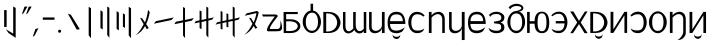 SplineFontDB: 3.2
FontName: ycaxen-medium
FullName: ycaxen-medium
FamilyName: ycaxen
Weight: Book
Version: 2
ItalicAngle: 0
UnderlinePosition: 0
UnderlineWidth: 0
Ascent: 819
Descent: 205
InvalidEm: 0
sfntRevision: 0x00020000
woffMajor: 2
woffMinor: 0
LayerCount: 2
Layer: 0 1 "+gMyXYgAA" 1
Layer: 1 1 "+Uk2XYgAA" 0
HasVMetrics: 1
XUID: [1021 765 1012425290 10527]
StyleMap: 0x0040
FSType: 0
OS2Version: 1
OS2_WeightWidthSlopeOnly: 0
OS2_UseTypoMetrics: 0
CreationTime: 1725083476
ModificationTime: 1725361104
PfmFamily: 17
TTFWeight: 400
TTFWidth: 5
LineGap: 92
VLineGap: 92
Panose: 2 0 6 3 0 0 0 0 0 0
OS2TypoAscent: 819
OS2TypoAOffset: 0
OS2TypoDescent: -205
OS2TypoDOffset: 0
OS2TypoLinegap: 92
OS2WinAscent: 756
OS2WinAOffset: 0
OS2WinDescent: 181
OS2WinDOffset: 0
HheadAscent: 756
HheadAOffset: 0
HheadDescent: -181
HheadDOffset: 0
OS2SubXSize: 665
OS2SubYSize: 716
OS2SubXOff: 0
OS2SubYOff: 143
OS2SupXSize: 665
OS2SupYSize: 716
OS2SupXOff: 0
OS2SupYOff: 491
OS2StrikeYSize: 51
OS2StrikeYPos: 265
OS2Vendor: 'PfEd'
OS2CodePages: 00000001.00000000
OS2UnicodeRanges: 00000001.00000000.00000000.00000000
MarkAttachClasses: 1
DEI: 91125
ShortTable: maxp 16
  1
  0
  41
  57
  3
  0
  0
  2
  0
  1
  1
  0
  64
  0
  0
  0
EndShort
LangName: 1033 "" "" "" "FontForge 2.0 : ycaxen-medium : 31-8-2024" "" "Version 2"
GaspTable: 1 65535 2 0
Encoding: UnicodeBmp
UnicodeInterp: none
NameList: AGL For New Fonts
DisplaySize: -48
AntiAlias: 1
FitToEm: 0
WinInfo: 50 25 7
BeginChars: 65538 41

StartChar: .notdef
Encoding: 0 0 0
Width: 500
GlyphClass: 1
Flags: W
LayerCount: 2
Fore
Validated: 1
EndChar

StartChar: .null
Encoding: 65536 -1 1
Width: 0
VWidth: 0
GlyphClass: 1
Flags: W
LayerCount: 2
Fore
Validated: 1
EndChar

StartChar: nonmarkingreturn
Encoding: 65537 -1 2
Width: 341
GlyphClass: 1
Flags: W
LayerCount: 2
Fore
Validated: 1
EndChar

StartChar: space
Encoding: 32 32 3
Width: 250
GlyphClass: 2
Flags: W
LayerCount: 2
Fore
Validated: 1
EndChar

StartChar: exclam
Encoding: 33 33 4
Width: 504
GlyphClass: 2
Flags: W
LayerCount: 2
Fore
SplineSet
338 679 m 1,0,-1
 401 641 l 1,1,-1
 401 -123 l 1,2,-1
 215 2 l 1,3,-1
 151 95 l 1,4,-1
 338 -16 l 1,5,-1
 338 679 l 1,0,-1
106 586 m 1,6,-1
 170 586 l 1,7,-1
 170 155 l 1,8,-1
 106 155 l 1,9,-1
 106 586 l 1,6,-1
EndSplineSet
Validated: 1
EndChar

StartChar: quotedbl
Encoding: 34 34 5
Width: 300
GlyphClass: 2
Flags: W
LayerCount: 2
Fore
SplineSet
116 676 m 1,0,-1
 190 676 l 1,1,-1
 91 508 l 1,2,-1
 47 478 l 1,3,-1
 116 676 l 1,0,-1
224 676 m 1,4,-1
 299 676 l 1,5,-1
 199 508 l 1,6,-1
 156 478 l 1,7,-1
 224 676 l 1,4,-1
EndSplineSet
Validated: 1
EndChar

StartChar: comma
Encoding: 44 44 6
Width: 200
GlyphClass: 2
Flags: W
LayerCount: 2
Fore
SplineSet
165 124 m 1,0,-1
 66 -68 l 1,1,-1
 19 -96 l 1,2,-1
 87 102 l 1,3,-1
 165 124 l 1,0,-1
EndSplineSet
Validated: 1
EndChar

StartChar: hyphen
Encoding: 45 45 7
Width: 400
GlyphClass: 2
Flags: W
LayerCount: 2
Fore
SplineSet
72 398 m 1,0,-1
 372 398 l 1,1,-1
 372 339 l 1,2,-1
 72 339 l 1,3,-1
 72 398 l 1,0,-1
EndSplineSet
Validated: 1
EndChar

StartChar: period
Encoding: 46 46 8
Width: 200
GlyphClass: 2
Flags: W
LayerCount: 2
Fore
SplineSet
131 45.5 m 128,-1,1
 131 29 131 29 119.5 17.5 c 128,-1,2
 108 6 108 6 92 6 c 128,-1,3
 76 6 76 6 64.5 17.5 c 128,-1,4
 53 29 53 29 53 45.5 c 128,-1,5
 53 62 53 62 64.5 73.5 c 128,-1,6
 76 85 76 85 92 85 c 128,-1,7
 108 85 108 85 119.5 73.5 c 128,-1,0
 131 62 131 62 131 45.5 c 128,-1,1
EndSplineSet
Validated: 1
EndChar

StartChar: zero
Encoding: 48 48 9
Width: 500
GlyphClass: 2
Flags: W
LayerCount: 2
Fore
SplineSet
405 97 m 5,0,-1
 326 86 l 5,1,-1
 99 494 l 5,2,-1
 175 468 l 5,3,-1
 405 97 l 5,0,-1
EndSplineSet
Validated: 1
EndChar

StartChar: one
Encoding: 49 49 10
Width: 296
GlyphClass: 2
Flags: W
LayerCount: 2
Fore
SplineSet
120 672 m 1,0,-1
 179 632 l 5,1,-1
 179 -136 l 5,2,-1
 120 -59 l 1,3,-1
 120 672 l 1,0,-1
EndSplineSet
Validated: 1
EndChar

StartChar: two
Encoding: 50 50 11
Width: 456
GlyphClass: 2
Flags: W
LayerCount: 2
Fore
SplineSet
287 679 m 5,0,-1
 342 645 l 1,1,-1
 342 -123 l 1,2,-1
 287 -52 l 5,3,-1
 287 679 l 5,0,-1
114 582 m 1,4,-1
 171 546 l 1,5,-1
 171 91 l 1,6,-1
 114 127 l 1,7,-1
 114 582 l 1,4,-1
EndSplineSet
Validated: 1
EndChar

StartChar: three
Encoding: 51 51 12
Width: 500
GlyphClass: 2
Flags: W
LayerCount: 2
Fore
SplineSet
124 521 m 1,0,-1
 124 66 l 1,1,-1
 67 106 l 1,2,-1
 67 561 l 1,3,-1
 124 521 l 1,0,-1
281 473 m 1,4,-1
 281 130 l 1,5,-1
 228 162 l 1,6,-1
 228 505 l 1,7,-1
 281 473 l 1,4,-1
377 -59 m 1,8,-1
 377 672 l 1,9,-1
 436 632 l 1,10,-1
 436 -136 l 1,11,-1
 377 -59 l 1,8,-1
EndSplineSet
Validated: 1
EndChar

StartChar: four
Encoding: 52 52 13
Width: 500
GlyphClass: 2
Flags: W
LayerCount: 2
Fore
SplineSet
359 592 m 5,0,1
 359 592 359 592 404 532 c 5,2,3
 376 372 376 372 311 227 c 5,4,5
 311 227 311 227 377 126 c 5,6,-1
 326 97 l 5,7,-1
 282 179 l 5,8,9
 200 20 200 20 40 -56 c 5,10,11
 163 45 163 45 246 225 c 5,12,13
 246 225 246 225 154 391 c 5,14,-1
 213 371 l 5,15,-1
 280 271 l 5,16,17
 338 412 338 412 359 592 c 5,0,1
EndSplineSet
Validated: 1
EndChar

StartChar: five
Encoding: 53 53 14
Width: 500
GlyphClass: 2
Flags: W
LayerCount: 2
Fore
SplineSet
507 398 m 5,0,-1
 446 332 l 5,1,-1
 -3 238 l 5,2,-1
 48 303 l 5,3,-1
 507 398 l 5,0,-1
EndSplineSet
Validated: 1
EndChar

StartChar: six
Encoding: 54 54 15
Width: 516
GlyphClass: 2
Flags: W
LayerCount: 2
Fore
SplineSet
231 666 m 1,0,-1
 282 638 l 1,1,-1
 282 333 l 1,2,-1
 506 382 l 1,3,-1
 459 318 l 1,4,-1
 282 278 l 1,5,-1
 282 -130 l 1,6,-1
 231 -65 l 1,7,-1
 231 271 l 1,8,-1
 10 225 l 1,9,-1
 47 287 l 1,10,-1
 231 325 l 1,11,-1
 231 666 l 1,0,-1
EndSplineSet
Validated: 1
EndChar

StartChar: seven
Encoding: 55 55 16
Width: 518
GlyphClass: 2
Flags: W
LayerCount: 2
Fore
SplineSet
315 675 m 1,0,-1
 365 647 l 1,1,-1
 365 368 l 1,2,-1
 508 401 l 1,3,-1
 461 341 l 1,4,-1
 367 319 l 1,5,-1
 367 -119 l 1,6,-1
 315 -56 l 1,7,-1
 315 309 l 1,8,-1
 193 281 l 1,9,-1
 193 99 l 1,10,-1
 143 123 l 5,11,-1
 143 274 l 5,12,-1
 10 246 l 1,13,-1
 47 304 l 1,14,-1
 143 325 l 5,15,-1
 143 578 l 5,16,-1
 193 554 l 1,17,-1
 193 332 l 1,18,-1
 315 360 l 1,19,-1
 315 675 l 1,0,-1
EndSplineSet
Validated: 1
EndChar

StartChar: eight
Encoding: 56 56 17
Width: 708
GlyphClass: 2
Flags: W
LayerCount: 2
Fore
SplineSet
479 676 m 1,0,-1
 529 648 l 1,1,-1
 529 367 l 1,2,-1
 668 400 l 1,3,-1
 623 340 l 1,4,-1
 529 318 l 1,5,-1
 529 -120 l 1,6,-1
 479 -55 l 1,7,-1
 479 309 l 1,8,-1
 367 285 l 1,9,-1
 367 142 l 1,10,-1
 319 160 l 1,11,-1
 319 278 l 1,12,-1
 217 254 l 1,13,-1
 217 86 l 1,14,-1
 169 110 l 5,15,-1
 169 246 l 5,16,-1
 40 215 l 1,17,-1
 79 273 l 1,18,-1
 169 294 l 5,19,-1
 169 565 l 5,20,-1
 217 541 l 1,21,-1
 217 303 l 1,22,-1
 319 327 l 1,23,-1
 319 503 l 1,24,-1
 367 485 l 1,25,-1
 367 335 l 1,26,-1
 479 358 l 1,27,-1
 479 676 l 1,0,-1
EndSplineSet
Validated: 1
EndChar

StartChar: nine
Encoding: 57 57 18
Width: 500
GlyphClass: 2
Flags: W
LayerCount: 2
Fore
SplineSet
385 565 m 5,0,-1
 428 530 l 5,1,2
 421 490 421 490 395 403 c 132,-1,3
 369 316 369 316 329 229 c 5,4,5
 329 229 329 229 391 132 c 5,6,-1
 342 109 l 5,7,-1
 300 183 l 5,8,9
 222 31 222 31 56 -48 c 5,10,11
 183 55 183 55 267 237 c 5,12,13
 267 237 267 237 181 392 c 5,14,-1
 233 379 l 5,15,-1
 298 271 l 5,16,17
 330 348 330 348 345 398.5 c 132,-1,18
 360 449 360 449 369 510 c 5,19,20
 336 502 336 502 68 441 c 5,21,22
 68 441 68 441 122 504 c 5,23,-1
 385 565 l 5,0,-1
EndSplineSet
Validated: 1
EndChar

StartChar: question
Encoding: 63 63 19
Width: 500
GlyphClass: 2
Flags: W
LayerCount: 2
Fore
SplineSet
475 322 m 5,0,1
 512.695652174 211.130434783 512.695652174 211.130434783 512.695652174 141.780718336 c 0,2,3
 512.695652174 117.304347826 512.695652174 117.304347826 508 98 c 5,4,5
 489 57 489 57 446.5 49.5 c 4,6,7
 409 42.8823529412 409 42.8823529412 268.342560554 42.8823529412 c 0,8,9
 249.588235294 42.8823529412 249.588235294 42.8823529412 229 43 c 4,10,11
 186 43 186 43 161 43 c 4,12,13
 151 43 151 43 144 46 c 4,14,15
 126 53.3636363636 126 53.3636363636 126 77.3140495868 c 0,16,17
 126 141.181818182 126 141.181818182 254 323 c 4,18,19
 328 424 328 424 328 424 c 133,-1,20
 328 424 328 424 26 422 c 5,21,-1
 0 474 l 5,22,-1
 337 474 l 6,23,24
 374 473 374 473 391.5 456.5 c 4,25,26
 402.245614035 446.368421053 402.245614035 446.368421053 402.245614035 435.294244383 c 0,27,28
 402.245614035 428.333333333 402.245614035 428.333333333 398 421 c 4,29,30
 395 417 395 417 358 369.5 c 132,-1,31
 321 322 321 322 284.5 272.5 c 132,-1,32
 248 223 248 223 221 172 c 4,33,34
 201.297297297 134.783783784 201.297297297 134.783783784 201.297297297 115.140248356 c 0,35,36
 201.297297297 107.864864865 201.297297297 107.864864865 204 103 c 5,37,38
 204 103 204 103 380 103 c 6,39,40
 383.833333333 102.833333333 383.833333333 102.833333333 387.472222222 102.833333333 c 0,41,42
 405.666666667 102.833333333 405.666666667 102.833333333 419 107 c 4,43,44
 435 112 435 112 444.5 123.5 c 132,-1,45
 454 135 454 135 460 147.5 c 132,-1,46
 466 160 466 160 468.5 182.5 c 132,-1,47
 471 205 471 205 471.5 222.5 c 132,-1,48
 472 240 472 240 473 270.5 c 132,-1,49
 474 301 474 301 475 322 c 5,0,1
EndSplineSet
Validated: 1
EndChar

StartChar: A
Encoding: 65 65 20
Width: 503
GlyphClass: 2
Flags: W
LayerCount: 2
Fore
SplineSet
40 538 m 1,0,-1
 404 538 l 1,1,-1
 404 484 l 1,2,-1
 106 484 l 1,3,-1
 106 351 l 1,4,-1
 214 351 l 2,5,6
 269 351 269 351 315.5 339 c 128,-1,7
 362 327 362 327 391.5 306.5 c 128,-1,8
 421 286 421 286 442 259.5 c 128,-1,9
 463 233 463 233 467 204 c 0,10,11
 468.882352941 190.352941176 468.882352941 190.352941176 468.882352941 176.705882353 c 0,12,13
 468.882352941 161.352941176 468.882352941 161.352941176 466.5 146 c 0,14,15
 462 117 462 117 441 90.5 c 128,-1,16
 420 64 420 64 390.5 43.5 c 128,-1,17
 361 23 361 23 315.5 11 c 128,-1,18
 270 -1 270 -1 216 -1 c 2,19,20
 216 -1 216 -1 43 -1 c 1,21,-1
 40 538 l 1,0,-1
106 300 m 1,22,-1
 106 50 l 1,23,-1
 197 50 l 2,24,25
 254 50 254 50 298.5 64 c 128,-1,26
 343 78 343 78 365.5 100 c 128,-1,27
 388 122 388 122 398.5 148.5 c 0,28,29
 403.511363636 161.147727273 403.511363636 161.147727273 403.511363636 173.909349174 c 0,30,31
 403.511363636 187.886363636 403.511363636 187.886363636 397.5 202 c 0,32,33
 386 229 386 229 363 251 c 128,-1,34
 340 273 340 273 295.5 286.5 c 128,-1,35
 251 300 251 300 195 300 c 2,36,37
 195 300 195 300 106 300 c 1,22,-1
EndSplineSet
Validated: 1
EndChar

StartChar: B
Encoding: 66 66 21
Width: 500
GlyphClass: 2
Flags: W
LayerCount: 2
Fore
SplineSet
219 749 m 1,0,-1
 284 749 l 1,1,-1
 284 573 l 1,2,3
 366 563 366 563 426 476.5 c 128,-1,4
 486 390 486 390 486 283 c 0,5,6
 486 211 486 211 453 145 c 128,-1,7
 420 79 420 79 366 39.5 c 128,-1,8
 312 0 312 0 253 0 c 128,-1,9
 194 0 194 0 139.5 39 c 128,-1,10
 85 78 85 78 51.5 144 c 128,-1,11
 18 210 18 210 18 283 c 0,12,13
 18 391 18 391 77.5 477 c 128,-1,14
 137 563 137 563 220 573 c 1,15,16
 220 573 220 573 219 749 c 1,0,-1
257 520 m 0,17,18
 183 520 183 520 140 455.5 c 128,-1,19
 97 391 97 391 97 283 c 0,20,21
 97 176 97 176 138 116.5 c 128,-1,22
 179 57 179 57 253 57 c 128,-1,23
 327 57 327 57 368 117.5 c 128,-1,24
 409 178 409 178 409 285 c 0,25,26
 409 394 409 394 369.5 457 c 128,-1,27
 330 520 330 520 257 520 c 0,17,18
EndSplineSet
Validated: 1
EndChar

StartChar: C
Encoding: 67 67 22
Width: 500
GlyphClass: 2
Flags: W
LayerCount: 2
Fore
SplineSet
34 540 m 1,0,-1
 163 540 l 2,1,2
 247 540 247 540 313.5 510 c 128,-1,3
 380 480 380 480 414 432.5 c 128,-1,4
 448 385 448 385 464.5 327.5 c 0,5,6
 473.0078125 297.8515625 473.0078125 297.8515625 473.0078125 268.203125 c 0,7,8
 473.0078125 240.3515625 473.0078125 240.3515625 465.5 212.5 c 0,9,10
 450 155 450 155 417 107 c 128,-1,11
 384 59 384 59 317 29.5 c 128,-1,12
 250 0 250 0 163 0 c 2,13,14
 163 0 163 0 34 0 c 1,15,-1
 34 540 l 1,0,-1
107 501 m 1,16,-1
 107 38 l 1,17,-1
 140 38 l 2,18,19
 200 38 200 38 248.5 58 c 128,-1,20
 297 78 297 78 326.5 110.5 c 128,-1,21
 356 143 356 143 371.5 184.5 c 0,22,23
 386.515625 224.703125 386.515625 224.703125 386.515625 266.783203125 c 0,24,25
 386.515625 311.662597656 386.515625 311.662597656 370 354.5 c 0,26,27
 354 396 354 396 324 428.5 c 128,-1,28
 294 461 294 461 246.5 481 c 128,-1,29
 199 501 199 501 140 501 c 2,30,31
 140 501 140 501 107 501 c 1,16,-1
EndSplineSet
Validated: 1
EndChar

StartChar: D
Encoding: 68 68 23
Width: 641
GlyphClass: 2
Flags: W
LayerCount: 2
Fore
SplineSet
25 538 m 1,0,1
 25 538 25 538 89 538 c 1,2,-1
 88 187 l 0,3,4
 88 142 88 142 98.5 109 c 128,-1,5
 109 76 109 76 128 60 c 128,-1,6
 147 44 147 44 172 43.5 c 0,7,8
 172.595238095 43.4880952381 172.595238095 43.4880952381 173.194160998 43.4880952381 c 0,9,10
 197.75 43.4880952381 197.75 43.4880952381 228.5 63.5 c 0,11,12
 260 84 260 84 293 124 c 1,13,14
 289 135 289 135 287 143.5 c 128,-1,15
 285 152 285 152 285 157 c 128,-1,16
 285 162 285 162 285.5 172 c 128,-1,17
 286 182 286 182 286 188 c 0,18,19
 286 467 286 467 287 538 c 1,20,21
 287 538 287 538 352 538 c 1,22,-1
 350 212 l 2,23,24
 352 156 352 156 366 118 c 128,-1,25
 380 80 380 80 402.5 64.5 c 128,-1,26
 425 49 425 49 452 48.5 c 0,27,28
 452.84375 48.484375 452.84375 48.484375 453.687988281 48.484375 c 0,29,30
 479.859375 48.484375 479.859375 48.484375 506.5 63.5 c 0,31,32
 534 79 534 79 557 105 c 1,33,34
 557 105 557 105 557 537 c 1,35,-1
 621 537 l 1,36,-1
 621 0 l 1,37,-1
 557 0 l 1,38,-1
 557 51 l 1,39,40
 532 10 532 10 485 -5 c 0,41,42
 465.684931507 -11.1643835616 465.684931507 -11.1643835616 446.116532182 -11.1643835616 c 0,43,44
 418.068493151 -11.1643835616 418.068493151 -11.1643835616 389.5 1.5 c 0,45,46
 341 23 341 23 315 79 c 1,47,48
 298 52 298 52 270 30.5 c 128,-1,49
 242 9 242 9 209.5 -2 c 0,50,51
 186.435483871 -9.8064516129 186.435483871 -9.8064516129 163.119146722 -9.8064516129 c 0,52,53
 153.580645161 -9.8064516129 153.580645161 -9.8064516129 144 -8.5 c 0,54,55
 111 -4 111 -4 84 15 c 128,-1,56
 57 34 57 34 40 78.5 c 0,57,58
 23.9444444444 120.527777778 23.9444444444 120.527777778 23.9444444444 179.057098765 c 0,59,60
 23.9444444444 182.5 23.9444444444 182.5 24 186 c 0,61,62
 25 465 25 465 25 538 c 1,0,1
EndSplineSet
Validated: 1
EndChar

StartChar: E
Encoding: 69 69 24
Width: 504
GlyphClass: 2
Flags: W
LayerCount: 2
Fore
SplineSet
382 0 m 1,0,-1
 382 123 l 1,1,2
 376 86 376 86 349 56.5 c 128,-1,3
 322 27 322 27 285.5 11.5 c 128,-1,4
 249 -4 249 -4 208 -5.5 c 0,5,6
 204.032258065 -5.64516129032 204.032258065 -5.64516129032 200.130072841 -5.64516129032 c 0,7,8
 163.709677419 -5.64516129032 163.709677419 -5.64516129032 133 7 c 0,9,10
 99 21 99 21 76 57 c 128,-1,11
 53 93 53 93 53 146 c 0,12,13
 53 179 53 179 53 539 c 1,14,15
 53 539 53 539 119 539 c 1,16,-1
 119 167 l 2,17,18
 119 87 119 87 178.5 63.5 c 0,19,20
 201.422131148 54.4467213115 201.422131148 54.4467213115 225.234748723 54.4467213115 c 0,21,22
 263.233606557 54.4467213115 263.233606557 54.4467213115 303.5 77.5 c 0,23,24
 369 115 369 115 382 184 c 1,25,26
 382 184 382 184 382 539 c 1,27,-1
 451 539 l 1,28,-1
 451 0 l 1,29,-1
 382 0 l 1,0,-1
EndSplineSet
Validated: 1
EndChar

StartChar: G
Encoding: 71 71 25
Width: 500
GlyphClass: 2
Flags: W
LayerCount: 2
Fore
SplineSet
243 543 m 0,0,1
 287 543 287 543 322 530.5 c 128,-1,2
 357 518 357 518 380 498 c 128,-1,3
 403 478 403 478 420.5 449.5 c 128,-1,4
 438 421 438 421 447 393.5 c 128,-1,5
 456 366 456 366 461.5 333.5 c 128,-1,6
 467 301 467 301 468 278.5 c 128,-1,7
 469 256 469 256 469 231 c 1,8,9
 469 231 469 231 78 231 c 1,10,11
 79 143 79 143 117 102 c 128,-1,12
 155 61 155 61 243 61 c 0,13,14
 275 61 275 61 309 70.5 c 128,-1,15
 343 80 343 80 367.5 92 c 128,-1,16
 392 104 392 104 416 119 c 128,-1,17
 440 134 440 134 447.5 140 c 128,-1,18
 455 146 455 146 459 150 c 1,19,20
 454 139 454 139 405 55 c 0,21,22
 395 44 395 44 379.5 32.5 c 128,-1,23
 364 21 364 21 325.5 7.5 c 128,-1,24
 287 -6 287 -6 244 -6 c 0,25,26
 190 -5 190 -5 150 8.5 c 128,-1,27
 110 22 110 22 79 52.5 c 128,-1,28
 48 83 48 83 31.5 137 c 128,-1,29
 15 191 15 191 15 268 c 0,30,31
 15 402 15 402 75 472.5 c 128,-1,32
 135 543 135 543 243 543 c 0,0,1
239 478 m 0,33,34
 192 478 192 478 159 462 c 128,-1,35
 126 446 126 446 109.5 419 c 128,-1,36
 93 392 93 392 86 364 c 128,-1,37
 79 336 79 336 79 303 c 1,38,39
 79 303 79 303 404 303 c 1,40,41
 404 337 404 337 396.5 366 c 128,-1,42
 389 395 389 395 372 421.5 c 128,-1,43
 355 448 355 448 321 463 c 128,-1,44
 287 478 287 478 239 478 c 0,33,34
145 -43 m 1,45,46
 145 -43 145 -43 149 -43 c 1,47,48
 156 -77 156 -77 199.5 -91 c 0,49,50
 221.645454545 -98.1272727273 221.645454545 -98.1272727273 243.661322314 -98.1272727273 c 0,51,52
 264.890909091 -98.1272727273 264.890909091 -98.1272727273 286 -91.5 c 0,53,54
 329 -78 329 -78 335 -43 c 1,55,56
 335 -43 335 -43 339 -43 c 1,57,58
 339 -74 339 -74 328.5 -98.5 c 128,-1,59
 318 -123 318 -123 300.5 -135 c 128,-1,60
 283 -147 283 -147 262.5 -152.5 c 0,61,62
 252.695652174 -155.130434783 252.695652174 -155.130434783 242.776937618 -155.130434783 c 0,63,64
 231.956521739 -155.130434783 231.956521739 -155.130434783 221 -152 c 0,65,66
 200 -146 200 -146 183 -133.5 c 128,-1,67
 166 -121 166 -121 155 -97 c 128,-1,68
 144 -73 144 -73 145 -43 c 1,45,46
EndSplineSet
Validated: 33
EndChar

StartChar: H
Encoding: 72 72 26
Width: 500
GlyphClass: 2
Flags: W
LayerCount: 2
Fore
SplineSet
257 542 m 0,0,1
 369 542 369 542 451 450 c 1,2,-1
 419 419 l 1,3,4
 391 441 391 441 376 450.5 c 128,-1,5
 361 460 361 460 329 470 c 128,-1,6
 297 480 297 480 257 480 c 0,7,8
 190 480 190 480 150.5 425.5 c 128,-1,9
 111 371 111 371 111 269 c 0,10,11
 111 62 111 62 257 62 c 0,12,13
 260 62 260 62 266 62 c 0,14,15
 301 62 301 62 320.5 64 c 128,-1,16
 340 66 340 66 373.5 77.5 c 128,-1,17
 407 89 407 89 444 113 c 1,18,19
 443 111 443 111 436 96.5 c 128,-1,20
 429 82 429 82 423.5 72 c 128,-1,21
 418 62 418 62 403 46.5 c 128,-1,22
 388 31 388 31 370 21 c 128,-1,23
 352 11 352 11 322.5 3.5 c 128,-1,24
 293 -4 293 -4 257 -4 c 0,25,26
 202 -4 202 -4 158 21 c 128,-1,27
 114 46 114 46 87.5 86.5 c 128,-1,28
 61 127 61 127 47 174 c 128,-1,29
 33 221 33 221 33 269 c 0,30,31
 33 307 33 307 40.5 344.5 c 128,-1,32
 48 382 48 382 65 418 c 128,-1,33
 82 454 82 454 107.5 481 c 128,-1,34
 133 508 133 508 171.5 525 c 128,-1,35
 210 542 210 542 257 542 c 0,0,1
EndSplineSet
Validated: 1
EndChar

StartChar: I
Encoding: 73 73 27
Width: 503
GlyphClass: 2
Flags: W
LayerCount: 2
Fore
SplineSet
48 539 m 1,0,-1
 117 539 l 1,1,-1
 117 448 l 1,2,3
 132 472 132 472 157.5 492.5 c 128,-1,4
 183 513 183 513 214 524.5 c 128,-1,5
 245 536 245 536 278.5 540.5 c 0,6,7
 288.55 541.85 288.55 541.85 298.42 541.85 c 0,8,9
 321.45 541.85 321.45 541.85 343.5 534.5 c 0,10,11
 375 524 375 524 400 503 c 128,-1,12
 425 482 425 482 440 440 c 128,-1,13
 455 398 455 398 455 342 c 2,14,15
 455 342 455 342 455 0 c 1,16,-1
 390 0 l 1,17,-1
 390 356 l 2,18,19
 390 389 390 389 377 417.5 c 128,-1,20
 364 446 364 446 339 463.5 c 128,-1,21
 314 481 314 481 281 483.5 c 0,22,23
 277.5625 483.760416667 277.5625 483.760416667 274.016493056 483.760416667 c 0,24,25
 243.520833333 483.760416667 243.520833333 483.760416667 205 464.5 c 0,26,27
 162 443 162 443 117 396 c 1,28,29
 117 396 117 396 117 0 c 1,30,-1
 48 0 l 1,31,-1
 48 539 l 1,0,-1
EndSplineSet
Validated: 1
EndChar

StartChar: J
Encoding: 74 74 28
Width: 500
GlyphClass: 2
Flags: W
LayerCount: 2
Fore
SplineSet
379 -180 m 5,0,-1
 379 123 l 5,1,2
 373 86 373 86 346 56.5 c 4,3,4
 318 26 318 26 284.5 11 c 0,5,6
 260 0 260 0 208 -6.5 c 0,7,8
 204 -7 204 -7 200.130072841 -6.64516129032 c 0,9,10
 164 -7 164 -7 133 6 c 0,11,12
 99 20 99 20 76 56 c 128,-1,13
 53 92 53 92 53 145 c 0,14,15
 53 178 53 178 53 539 c 1,16,17
 53 539 53 539 87 538 c 1,18,-1
 119 538 l 1,19,-1
 119 167 l 2,20,21
 119 86 119 86 178.5 63 c 0,22,23
 201 54 201 54 224.998333333 54.1833333333 c 0,24,25
 263 54 263 54 303.5 77 c 0,26,27
 366 111 366 111 379 183 c 5,28,29
 379 183 379 183 379 539 c 5,30,-1
 451 539 l 1,31,-1
 451 -180 l 1,32,-1
 379 -180 l 5,0,-1
EndSplineSet
Validated: 524321
EndChar

StartChar: K
Encoding: 75 75 29
Width: 500
GlyphClass: 2
Flags: W
LayerCount: 2
Fore
SplineSet
253 544 m 0,0,1
 297 544 297 544 332 531.5 c 128,-1,2
 367 519 367 519 390 499 c 128,-1,3
 413 479 413 479 430.5 450.5 c 128,-1,4
 448 422 448 422 457 394.5 c 128,-1,5
 466 367 466 367 471.5 334.5 c 128,-1,6
 477 302 477 302 478 279.5 c 128,-1,7
 479 257 479 257 479 232 c 1,8,9
 479 232 479 232 88 232 c 1,10,11
 89 144 89 144 127 102.5 c 0,12,13
 164.105882353 61.9764705882 164.105882353 61.9764705882 248.88650519 61.9764705882 c 0,14,15
 250.929411765 61.9764705882 250.929411765 61.9764705882 253 62 c 0,16,17
 285 62 285 62 319 71.5 c 128,-1,18
 353 81 353 81 377.5 93 c 128,-1,19
 402 105 402 105 426 120 c 128,-1,20
 450 135 450 135 457.5 141 c 128,-1,21
 465 147 465 147 469 151 c 1,22,23
 464 140 464 140 415 56 c 0,24,25
 405 45 405 45 389.5 33.5 c 128,-1,26
 374 22 374 22 335.5 8.5 c 128,-1,27
 297 -5 297 -5 254 -5 c 0,28,29
 200 -5 200 -5 160 8.5 c 128,-1,30
 120 22 120 22 89 53 c 128,-1,31
 58 84 58 84 41.5 138 c 128,-1,32
 25 192 25 192 25 269 c 0,33,34
 25 403 25 403 85 473.5 c 128,-1,35
 145 544 145 544 253 544 c 0,0,1
249 479 m 0,36,37
 202 479 202 479 169 463 c 128,-1,38
 136 447 136 447 119.5 420 c 128,-1,39
 103 393 103 393 96 364.5 c 128,-1,40
 89 336 89 336 89 304 c 1,41,42
 89 304 89 304 414 304 c 1,43,44
 414 338 414 338 406.5 367 c 128,-1,45
 399 396 399 396 382 422.5 c 128,-1,46
 365 449 365 449 331 464 c 128,-1,47
 297 479 297 479 249 479 c 0,36,37
EndSplineSet
Validated: 1
EndChar

StartChar: L
Encoding: 76 76 30
Width: 480
GlyphClass: 2
Flags: W
LayerCount: 2
Fore
SplineSet
240 544 m 0,0,1
 321 544 321 544 383 500 c 128,-1,2
 445 456 445 456 445 403 c 0,3,4
 445 292 445 292 343 270 c 5,5,6
 444 248 444 248 445 137 c 0,7,8
 445 72 445 72 385.5 33.5 c 128,-1,9
 326 -5 326 -5 240 -5 c 0,10,11
 209 -5 209 -5 184.5 -1.5 c 128,-1,12
 160 2 160 2 140.5 11.5 c 128,-1,13
 121 21 121 21 113 25 c 128,-1,14
 105 29 105 29 87.5 43.5 c 0,15,16
 70.8552631579 57.1184210526 70.8552631579 57.1184210526 70 59 c 2,17,18
 70 59 70 59 35 136 c 1,19,-1
 44 128 l 0,20,21
 127 58 127 58 240 58 c 0,22,23
 247 58 247 58 253.272727273 57.8181818182 c 0,24,25
 301 58 301 58 328 76 c 0,26,27
 363 100 363 100 363 143.673828125 c 0,28,29
 363 163 363 163 360.5 180 c 128,-1,30
 358 197 358 197 343.5 212 c 128,-1,31
 329 227 329 227 301 233.5 c 128,-1,32
 273 240 273 240 233 241 c 1,33,34
 233 241 233 241 178 249 c 1,35,-1
 178 291 l 1,36,-1
 232 299 l 2,37,38
 279 306 279 306 305 313.5 c 0,39,40
 331 322 331 322 345 336 c 128,-1,41
 359 350 359 350 362.5 364.5 c 128,-1,42
 366 379 366 379 366 403 c 0,43,44
 366 441 366 441 325 467 c 0,45,46
 294 487 294 487 240 487 c 0,47,48
 118 487 118 487 80 413 c 1,49,50
 80 413 80 413 52 466 c 2,51,52
 52 466 52 466 64.5 476.5 c 0,53,54
 76 486 76 486 82 491 c 128,-1,55
 88 496 88 496 102 505.5 c 128,-1,56
 116 515 116 515 129 520.5 c 128,-1,57
 142 526 142 526 159.5 532 c 128,-1,58
 177 538 177 538 197.5 541 c 128,-1,59
 218 544 218 544 240 544 c 0,0,1
EndSplineSet
Validated: 1
EndChar

StartChar: M
Encoding: 77 77 31
Width: 500
GlyphClass: 2
Flags: W
LayerCount: 2
Fore
SplineSet
105 608 m 1,0,1
 105 608 105 608 67 654 c 1,2,3
 89 689 89 689 149.5 718.5 c 128,-1,4
 210 748 210 748 263 748 c 0,5,6
 339 748 339 748 391.5 716 c 128,-1,7
 444.008403361 683.994877951 444.008403361 683.994877951 444.008403361 641.693383236 c 0,8,9
 444.008403361 564.857142857 444.008403361 564.857142857 327 548 c 1,10,11
 403 532 403 532 445.5 455.5 c 128,-1,12
 488 379 488 379 488 276 c 0,13,14
 488 203 488 203 457 138 c 128,-1,15
 426 73 426 73 374 34 c 128,-1,16
 322 -5 322 -5 263 -5 c 128,-1,17
 204 -5 204 -5 151.5 34 c 128,-1,18
 99 73 99 73 67.5 138 c 128,-1,19
 36 203 36 203 36 276 c 128,-1,20
 36 349 36 349 67.5 415.5 c 128,-1,21
 99 482 99 482 151.5 522.5 c 128,-1,22
 204 563 204 563 263 563 c 0,23,24
 268 564 268 564 284 568.5 c 128,-1,25
 300 573 300 573 309 576 c 128,-1,26
 318 579 318 579 332.5 584 c 128,-1,27
 347 589 347 589 356 594 c 128,-1,28
 365 599 365 599 374.5 605.5 c 128,-1,29
 384 612 384 612 388.5 620 c 128,-1,30
 393 628 393 628 393 637 c 0,31,32
 393 654 393 654 377.5 666 c 128,-1,33
 362 678 362 678 339 683 c 128,-1,34
 316 688 316 688 297 690 c 0,35,36
 284.333333333 691.333333333 284.333333333 691.333333333 273.444444444 691.333333333 c 0,37,38
 268 691.333333333 268 691.333333333 263 691 c 0,39,40
 221 691 221 691 182 674 c 128,-1,41
 143 657 143 657 105 608 c 1,0,1
263 501 m 0,42,43
 189 501 189 501 150 442.5 c 128,-1,44
 111 384 111 384 111 276 c 0,45,46
 111 169 111 169 150 113 c 128,-1,47
 189 57 189 57 263 57 c 256,48,49
 337 57 337 57 375 113 c 128,-1,50
 413 169 413 169 413 276 c 0,51,52
 413 384 413 384 374.5 442.5 c 128,-1,53
 336 501 336 501 263 501 c 0,42,43
EndSplineSet
Validated: 1
EndChar

StartChar: N
Encoding: 78 78 32
Width: 623
GlyphClass: 2
Flags: W
LayerCount: 2
Fore
SplineSet
408 546 m 0,0,1
 457 546 457 546 493.5 524.5 c 128,-1,2
 530 503 530 503 552 464.5 c 128,-1,3
 574 426 574 426 584.5 377.5 c 128,-1,4
 595 329 595 329 595 271 c 0,5,6
 595 224 595 224 590 185 c 128,-1,7
 585 146 585 146 572.5 110 c 128,-1,8
 560 74 560 74 539 49.5 c 128,-1,9
 518 25 518 25 485 10.5 c 128,-1,10
 452 -4 452 -4 408 -4 c 0,11,12
 225 -4 225 -4 219 238 c 1,13,14
 219 238 219 238 95 238 c 1,15,-1
 95 2 l 1,16,-1
 28 2 l 1,17,-1
 28 540 l 1,18,-1
 95 540 l 1,19,-1
 95 302 l 1,20,-1
 219 302 l 1,21,22
 222 415 222 415 267.5 480.5 c 128,-1,23
 313 546 313 546 408 546 c 0,0,1
408 504 m 0,24,25
 346 504 346 504 321 445 c 128,-1,26
 296 386 296 386 296 271 c 0,27,28
 296 158 296 158 321 102 c 128,-1,29
 346 46 346 46 408 46 c 0,30,31
 469 46 469 46 496.5 103 c 128,-1,32
 524 160 524 160 524 271 c 0,33,34
 524 504 524 504 408 504 c 0,24,25
EndSplineSet
Validated: 1
EndChar

StartChar: O
Encoding: 79 79 33
Width: 478
GlyphClass: 2
Flags: W
LayerCount: 2
Fore
SplineSet
226 546 m 0,0,1
 273 546 273 546 311.5 529 c 128,-1,2
 350 512 350 512 374.5 484.5 c 128,-1,3
 399 457 399 457 415.5 420.5 c 128,-1,4
 432 384 432 384 439 346.5 c 128,-1,5
 446 309 446 309 446 271 c 0,6,7
 446 223 446 223 432.5 176 c 128,-1,8
 419 129 419 129 393.5 88 c 128,-1,9
 368 47 368 47 324.5 21.5 c 0,10,11
 282.641509434 -3.03773584906 282.641509434 -3.03773584906 230.134567462 -3.03773584906 c 0,12,13
 228.075471698 -3.03773584906 228.075471698 -3.03773584906 226 -3 c 0,14,15
 190 -3 190 -3 160.5 4 c 128,-1,16
 131 11 131 11 113 19.5 c 128,-1,17
 95 28 95 28 80 43.5 c 128,-1,18
 65 59 65 59 59.5 67.5 c 128,-1,19
 54 76 54 76 46.5 91 c 128,-1,20
 39 106 39 106 39 107 c 1,21,22
 76 83 76 83 109.5 71.5 c 128,-1,23
 143 60 143 60 162.5 58.5 c 128,-1,24
 182 57 182 57 217 57 c 0,25,26
 223 57 223 57 226 57 c 0,27,28
 293 57 293 57 330 104.5 c 128,-1,29
 367 152 367 152 372 245 c 1,30,31
 372 245 372 245 147 245 c 1,32,-1
 147 305 l 1,33,-1
 371 305 l 1,34,35
 364 393 364 393 325 442.5 c 128,-1,36
 286 492 286 492 226 492 c 0,37,38
 188 492 188 492 157.5 482.5 c 128,-1,39
 127 473 127 473 111.5 463.5 c 128,-1,40
 96 454 96 454 70 435 c 0,41,42
 66 431 66 431 64 429 c 2,43,44
 64 429 64 429 32 452 c 1,45,46
 116 546 116 546 226 546 c 0,0,1
EndSplineSet
Validated: 1
EndChar

StartChar: P
Encoding: 80 80 34
Width: 503
GlyphClass: 2
Flags: W
LayerCount: 2
Fore
SplineSet
408 551 m 1,0,1
 408 551 408 551 474 551 c 1,2,-1
 300 270 l 1,3,4
 478 -4 478 -4 478 -4 c 129,-1,5
 478 -4 478 -4 397 -4 c 1,6,-1
 255 228 l 1,7,8
 233 188 233 188 104 -4 c 1,9,10
 104 -4 104 -4 34 -4 c 1,11,-1
 209 269 l 1,12,13
 206 277 206 277 161 347.5 c 128,-1,14
 116 418 116 418 73 484.5 c 128,-1,15
 30 551 30 551 29 551 c 1,16,17
 29 551 29 551 112 551 c 1,18,-1
 256 311 l 1,19,20
 280 352 280 352 408 551 c 1,0,1
EndSplineSet
Validated: 1
EndChar

StartChar: S
Encoding: 83 83 35
Width: 503
GlyphClass: 2
Flags: W
LayerCount: 2
Fore
SplineSet
33 541 m 1,0,-1
 163 541 l 2,1,2
 247 541 247 541 313.5 511.5 c 128,-1,3
 380 482 380 482 413.5 434 c 128,-1,4
 447 386 447 386 464 328.5 c 0,5,6
 472.892307692 298.423076923 472.892307692 298.423076923 472.892307692 268.346153846 c 0,7,8
 472.892307692 240.923076923 472.892307692 240.923076923 465.5 213.5 c 0,9,10
 450 156 450 156 416.5 108.5 c 128,-1,11
 383 61 383 61 316 31 c 128,-1,12
 249 1 249 1 163 1 c 2,13,14
 163 1 163 1 33 1 c 1,15,-1
 33 541 l 1,0,-1
105 502 m 1,16,-1
 105 40 l 1,17,-1
 140 40 l 2,18,19
 200 40 200 40 248.5 60 c 128,-1,20
 297 80 297 80 326 112.5 c 128,-1,21
 355 145 355 145 371 186.5 c 0,22,23
 386.515151515 226.742424242 386.515151515 226.742424242 386.515151515 268.865472911 c 0,24,25
 386.515151515 313.704315886 386.515151515 313.704315886 369.5 356.5 c 0,26,27
 353 398 353 398 323.5 430.5 c 128,-1,28
 294 463 294 463 246.5 482.5 c 128,-1,29
 199 502 199 502 140 502 c 2,30,31
 140 502 140 502 105 502 c 1,16,-1
152 -36 m 1,32,33
 152 -36 152 -36 156 -36 c 1,34,35
 163 -70 163 -70 206.5 -84 c 0,36,37
 228.645454545 -91.1272727273 228.645454545 -91.1272727273 250.661322314 -91.1272727273 c 0,38,39
 271.890909091 -91.1272727273 271.890909091 -91.1272727273 293 -84.5 c 0,40,41
 336 -71 336 -71 342 -36 c 1,42,43
 342 -36 342 -36 347 -36 c 1,44,45
 347 -67 347 -67 336 -91.5 c 128,-1,46
 325 -116 325 -116 308 -128 c 128,-1,47
 291 -140 291 -140 270 -145.5 c 0,48,49
 259.956521739 -148.130434783 259.956521739 -148.130434783 249.913043478 -148.130434783 c 0,50,51
 249.913043478 -148.130434783 249.913043478 -148.130434783 228 -145 c 0,52,53
 207 -139 207 -139 190 -126.5 c 128,-1,54
 173 -114 173 -114 162.5 -90 c 128,-1,55
 152 -66 152 -66 152 -36 c 1,32,33
EndSplineSet
Validated: 1
EndChar

StartChar: T
Encoding: 84 84 36
Width: 504
GlyphClass: 2
Flags: W
LayerCount: 2
Fore
SplineSet
395 542 m 1,0,-1
 464 542 l 1,1,-1
 464 2 l 1,2,-1
 395 2 l 1,3,-1
 395 453 l 1,4,-1
 111 2 l 1,5,-1
 40 2 l 1,6,-1
 40 542 l 1,7,-1
 111 542 l 1,8,-1
 111 94 l 1,9,-1
 395 542 l 1,0,-1
EndSplineSet
Validated: 1
EndChar

StartChar: U
Encoding: 85 85 37
Width: 488
GlyphClass: 2
Flags: W
LayerCount: 2
Fore
SplineSet
229 546 m 0,0,1
 276 546 276 546 315 529 c 128,-1,2
 354 512 354 512 379 484.5 c 128,-1,3
 404 457 404 457 421 420.5 c 128,-1,4
 438 384 438 384 445.5 346.5 c 128,-1,5
 453 309 453 309 453 271 c 0,6,7
 453 223 453 223 439 176 c 128,-1,8
 425 129 425 129 398.5 88 c 128,-1,9
 372 47 372 47 328 21.5 c 0,10,11
 285.660377358 -3.03773584906 285.660377358 -3.03773584906 233.135279459 -3.03773584906 c 0,12,13
 231.075471698 -3.03773584906 231.075471698 -3.03773584906 229 -3 c 0,14,15
 193 -3 193 -3 163.5 4.5 c 128,-1,16
 134 12 134 12 116 22 c 128,-1,17
 98 32 98 32 83 47.5 c 128,-1,18
 68 63 68 63 62.5 73.5 c 128,-1,19
 57 84 57 84 50 98.5 c 128,-1,20
 43 113 43 113 42 115 c 1,21,22
 55 106 55 106 67.5 99 c 128,-1,23
 80 92 80 92 93 87 c 128,-1,24
 106 82 106 82 114 78.5 c 128,-1,25
 122 75 122 75 135 73 c 128,-1,26
 148 71 148 71 153.5 69.5 c 128,-1,27
 159 68 159 68 173.5 67.5 c 128,-1,28
 188 67 188 67 191 67 c 128,-1,29
 194 67 194 67 210.5 67 c 128,-1,30
 227 67 227 67 229 67 c 0,31,32
 375 67 375 67 375 271 c 0,33,34
 375 373 375 373 335.5 426.5 c 128,-1,35
 296 480 296 480 229 480 c 0,36,37
 189 480 189 480 157 471 c 128,-1,38
 125 462 125 462 109.5 452 c 128,-1,39
 94 442 94 442 67 421 c 1,40,41
 67 421 67 421 35 452 c 1,42,43
 119 546 119 546 229 546 c 0,0,1
EndSplineSet
Validated: 1
EndChar

StartChar: W
Encoding: 87 87 38
Width: 500
GlyphClass: 2
Flags: W
LayerCount: 2
Fore
SplineSet
251 555 m 128,-1,1
 341 555 341 555 410.5 471.5 c 128,-1,2
 480 388 480 388 480 277 c 0,3,4
 480 204 480 204 448 138.5 c 128,-1,5
 416 73 416 73 363 34 c 128,-1,6
 310 -5 310 -5 251 -5 c 0,7,8
 161 -5 161 -5 92.5 79.5 c 128,-1,9
 24 164 24 164 24 277 c 0,10,11
 24 389 24 389 92.5 472 c 128,-1,0
 161 555 161 555 251 555 c 128,-1,1
251 500 m 0,12,13
 107 500 107 500 107 277 c 128,-1,14
 107 54 107 54 251 54 c 0,15,16
 324 54 324 54 360.5 112 c 128,-1,17
 397 170 397 170 397 279 c 0,18,19
 397 500 397 500 251 500 c 0,12,13
EndSplineSet
Validated: 1
EndChar

StartChar: X
Encoding: 88 88 39
Width: 503
GlyphClass: 2
Flags: W
LayerCount: 2
Fore
SplineSet
48 540 m 1,0,-1
 117 540 l 1,1,-1
 117 449 l 1,2,3
 132 473 132 473 157.5 493.5 c 128,-1,4
 183 514 183 514 214 525.5 c 128,-1,5
 245 537 245 537 278.5 541.5 c 0,6,7
 288.55 542.85 288.55 542.85 298.42 542.85 c 0,8,9
 321.45 542.85 321.45 542.85 343.5 535.5 c 0,10,11
 375 525 375 525 400 503.5 c 128,-1,12
 425 482 425 482 440 440.5 c 128,-1,13
 455 399 455 399 455 343 c 2,14,15
 455 343 455 343 455 1 c 2,16,17
 455 -56 455 -56 408 -110 c 0,18,19
 359 -165 359 -165 299 -175 c 1,20,21
 299 -175 299 -175 242 -180 c 1,22,23
 294 -156 294 -156 342 -90.5 c 128,-1,24
 390 -25 390 -25 390 31 c 2,25,26
 390 31 390 31 390 357 c 2,27,28
 390 390 390 390 377 418.5 c 128,-1,29
 364 447 364 447 339 464 c 128,-1,30
 314 481 314 481 281 484 c 0,31,32
 276.959183673 484.367346939 276.959183673 484.367346939 272.768429821 484.367346939 c 0,33,34
 242.734693878 484.367346939 242.734693878 484.367346939 205 465.5 c 0,35,36
 162 444 162 444 117 397 c 1,37,38
 117 397 117 397 117 1 c 1,39,-1
 48 1 l 1,40,-1
 48 540 l 1,0,-1
EndSplineSet
Validated: 1
EndChar

StartChar: Z
Encoding: 90 90 40
Width: 502
GlyphClass: 2
Flags: W
LayerCount: 2
Fore
SplineSet
40 540 m 1,0,-1
 110 540 l 1,1,-1
 110 92 l 1,2,-1
 394 540 l 1,3,-1
 462 540 l 1,4,-1
 462 0 l 1,5,-1
 394 0 l 1,6,-1
 394 451 l 1,7,-1
 110 0 l 1,8,-1
 40 0 l 1,9,-1
 40 540 l 1,0,-1
154 -37 m 1,10,11
 154 -37 154 -37 158 -37 c 1,12,13
 165 -71 165 -71 208.5 -85 c 0,14,15
 230.645507812 -92.126953125 230.645507812 -92.126953125 252.661132812 -92.126953125 c 0,16,17
 273.890625 -92.126953125 273.890625 -92.126953125 295 -85.5 c 0,18,19
 338 -72 338 -72 344 -37 c 1,20,21
 344 -37 344 -37 348 -37 c 1,22,23
 348 -68 348 -68 337.5 -92.5 c 128,-1,24
 327 -117 327 -117 309.5 -129.5 c 128,-1,25
 292 -142 292 -142 271.5 -147.5 c 0,26,27
 262.104492188 -150.020507812 262.104492188 -150.020507812 252.603515625 -150.020507812 c 0,28,29
 241.375 -150.020507812 241.375 -150.020507812 230 -146.5 c 0,30,31
 209 -140 209 -140 192 -127.5 c 128,-1,32
 175 -115 175 -115 164 -91 c 128,-1,33
 153 -67 153 -67 154 -37 c 1,10,11
EndSplineSet
Validated: 33
EndChar
EndChars
EndSplineFont
